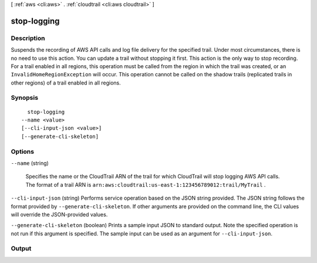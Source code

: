 [ :ref:`aws <cli:aws>` . :ref:`cloudtrail <cli:aws cloudtrail>` ]

.. _cli:aws cloudtrail stop-logging:


************
stop-logging
************



===========
Description
===========



Suspends the recording of AWS API calls and log file delivery for the specified trail. Under most circumstances, there is no need to use this action. You can update a trail without stopping it first. This action is the only way to stop recording. For a trail enabled in all regions, this operation must be called from the region in which the trail was created, or an ``InvalidHomeRegionException`` will occur. This operation cannot be called on the shadow trails (replicated trails in other regions) of a trail enabled in all regions.



========
Synopsis
========

::

    stop-logging
  --name <value>
  [--cli-input-json <value>]
  [--generate-cli-skeleton]




=======
Options
=======

``--name`` (string)


  Specifies the name or the CloudTrail ARN of the trail for which CloudTrail will stop logging AWS API calls. The format of a trail ARN is ``arn:aws:cloudtrail:us-east-1:123456789012:trail/MyTrail`` .

  

``--cli-input-json`` (string)
Performs service operation based on the JSON string provided. The JSON string follows the format provided by ``--generate-cli-skeleton``. If other arguments are provided on the command line, the CLI values will override the JSON-provided values.

``--generate-cli-skeleton`` (boolean)
Prints a sample input JSON to standard output. Note the specified operation is not run if this argument is specified. The sample input can be used as an argument for ``--cli-input-json``.



======
Output
======

